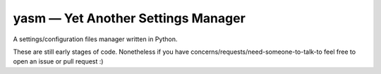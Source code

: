 yasm — Yet Another Settings Manager
===================================

A settings/configuration files manager written in Python.

These are still early stages of code.
Nonetheless if you have concerns/requests/need-someone-to-talk-to feel free to open
an issue or pull request :)
